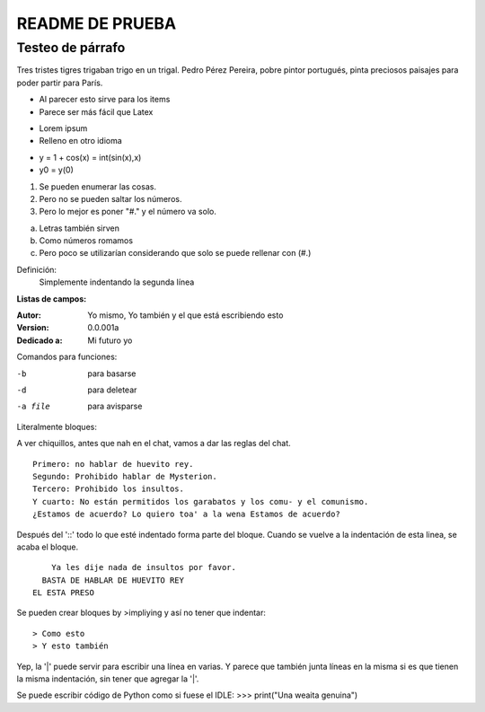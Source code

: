 ================
README DE PRUEBA
================

Testeo de párrafo
-----------------

Tres tristes tigres trigaban trigo en un trigal. Pedro Pérez Pereira, pobre pintor portugués, pinta preciosos paisajes para poder partir para París.

- Al parecer esto sirve para los items
- Parece ser más fácil que Latex

* Lorem ipsum
* Relleno en otro idioma

+ y = 1 + cos(x) = int(sin(x),x)
+ y0 = y(0)

1. Se pueden enumerar las cosas.
2. Pero no se pueden saltar los números.
#. Pero lo mejor es poner "#." y el número va solo.

a. Letras también sirven
#. Como números romamos
#. Pero poco se utilizarían considerando que solo se puede rellenar con (#.)


Definición:
    Simplemente indentando la segunda línea

**Listas de campos:**

:Autor: Yo mismo,
        Yo también
        y el que está escribiendo esto
:Version: 0.0.001a
:Dedicado a: Mi futuro yo

Comandos para funciones:

-b       para basarse
-d       para deletear
-a file  para avisparse

Literalmente bloques:

A ver chiquillos, antes que nah en el chat, vamos a dar las reglas del chat.

::

  Primero: no hablar de huevito rey.
  Segundo: Prohibido hablar de Mysterion.
  Tercero: Prohibido los insultos.
  Y cuarto: No están permitidos los garabatos y los comu- y el comunismo.
  ¿Estamos de acuerdo? Lo quiero toa' a la wena Estamos de acuerdo?

Después del '::' todo lo que esté indentado forma parte del bloque. Cuando se vuelve a la indentación de esta linea, se acaba el bloque.

::

      Ya les dije nada de insultos por favor.
    BASTA DE HABLAR DE HUEVITO REY
  EL ESTA PRESO

Se pueden crear bloques by >impliying y así no tener que indentar::

> Como esto
> Y esto también

|       Yep, la '|' puede servir para escribir una línea en varias.
        Y parece que también junta líneas en la misma
        si es que tienen la misma indentación,
        sin tener que agregar la '|'.

Se puede escribir código de Python como si fuese el IDLE:
>>> print("Una weaita genuina")

